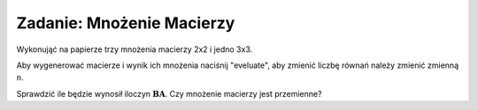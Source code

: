 .. -*- coding: utf-8 -*-


Zadanie: Mnożenie Macierzy
--------------------------

Wykonująć na papierze trzy mnożenia macierzy 2x2 i jedno 3x3. 

Aby wygenerować macierze i wynik ich mnożenia naciśnij "eveluate", aby zmienić liczbę
równań należy zmienić zmienną ``n``.

Sprawdzić ile będzie wynosił iloczyn
:math:`\boldsymbol{B}\boldsymbol{A}`. Czy mnożenie macierzy jest
przemienne?


.. sagecellserver::

   n = 3
   A=random_matrix(QQ,n,algorithm='echelonizable',rank=n)
   B=random_matrix(QQ,n,algorithm='echelonizable',rank=n)
   html.table([["A","B","AB"],[A,B,A*B]])
